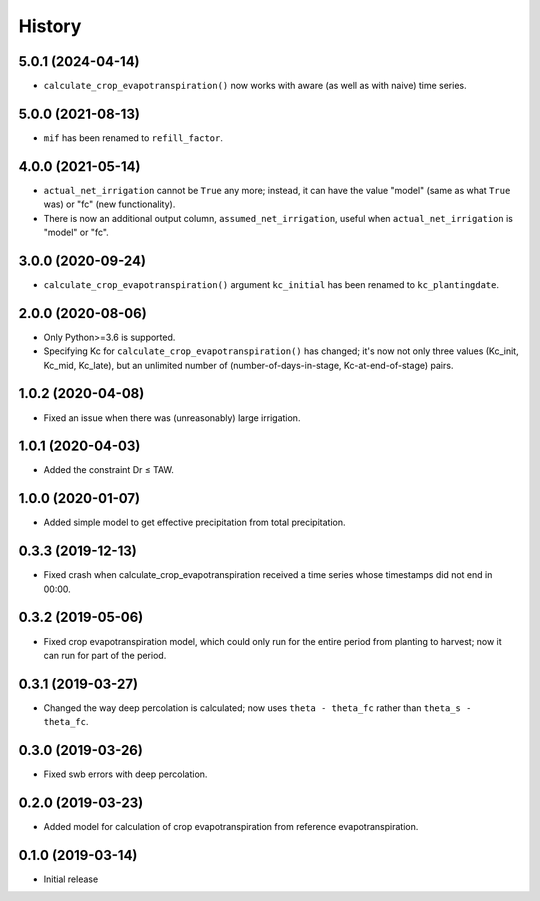 =======
History
=======

5.0.1 (2024-04-14)
------------------

- ``calculate_crop_evapotranspiration()`` now works with aware (as well
  as with naive) time series.

5.0.0 (2021-08-13)
------------------

- ``mif`` has been renamed to ``refill_factor``.

4.0.0 (2021-05-14)
------------------

- ``actual_net_irrigation`` cannot be ``True`` any more; instead, it can
  have the value "model" (same as what ``True`` was) or "fc" (new
  functionality).
- There is now an additional output column, ``assumed_net_irrigation``,
  useful when ``actual_net_irrigation`` is "model" or "fc".

3.0.0 (2020-09-24)
------------------

- ``calculate_crop_evapotranspiration()`` argument ``kc_initial`` has been
  renamed to ``kc_plantingdate``.

2.0.0 (2020-08-06)
------------------

- Only Python>=3.6 is supported.
- Specifying Kc for ``calculate_crop_evapotranspiration()`` has changed;
  it's now not only three values (Kc_init, Kc_mid, Kc_late), but an
  unlimited number of (number-of-days-in-stage, Kc-at-end-of-stage)
  pairs.

1.0.2 (2020-04-08)
------------------

- Fixed an issue when there was (unreasonably) large irrigation.

1.0.1 (2020-04-03)
------------------

- Added the constraint Dr ≤ TAW.

1.0.0 (2020-01-07)
------------------

- Added simple model to get effective precipitation from total
  precipitation.

0.3.3 (2019-12-13)
------------------

- Fixed crash when calculate_crop_evapotranspiration received a time
  series whose timestamps did not end in 00:00.

0.3.2 (2019-05-06)
------------------

- Fixed crop evapotranspiration model, which could only run for the
  entire period from planting to harvest; now it can run for part of the
  period.

0.3.1 (2019-03-27)
------------------

- Changed the way deep percolation is calculated; now uses ``theta -
  theta_fc`` rather than ``theta_s - theta_fc``.

0.3.0 (2019-03-26)
------------------

- Fixed swb errors with deep percolation.

0.2.0 (2019-03-23)
------------------

- Added model for calculation of crop evapotranspiration from reference
  evapotranspiration.

0.1.0 (2019-03-14)
------------------

- Initial release
